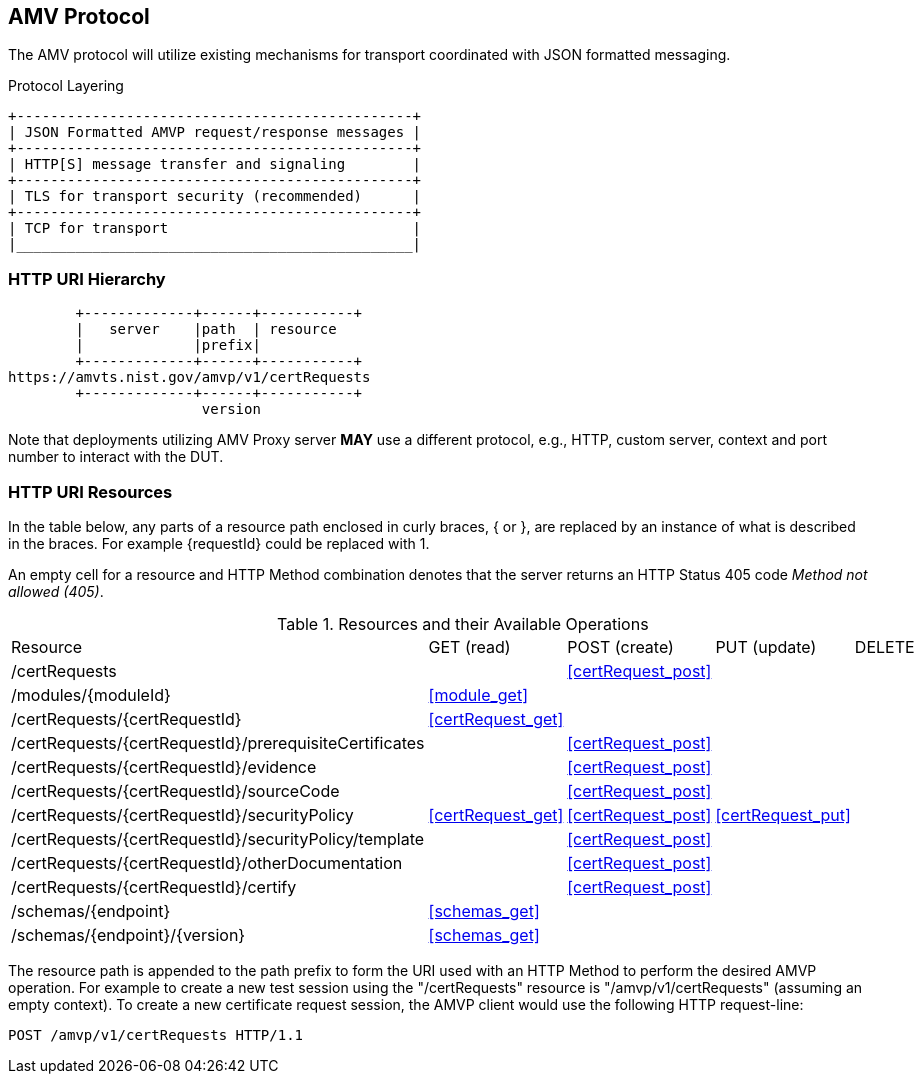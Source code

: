 == AMV Protocol

The AMV protocol will utilize existing mechanisms for transport coordinated with JSON formatted messaging.

[[xml_figure3]]
.Protocol Layering
[align=center,alt=,type=]

....

+-----------------------------------------------+
| JSON Formatted AMVP request/response messages |
+-----------------------------------------------+
| HTTP[S] message transfer and signaling        |
+-----------------------------------------------+
| TLS for transport security (recommended)      |
+-----------------------------------------------+
| TCP for transport                             |
|_______________________________________________|

....

[[uriComposition]]
=== HTTP URI Hierarchy

[[uriDiagram]]
[align=center,alt=,type=]
....
        +-------------+------+-----------+
        |   server    |path  | resource
        |             |prefix|
        +-------------+------+-----------+
https://amvts.nist.gov/amvp/v1/certRequests
        +-------------+------+-----------+
                       version


....

Note that deployments utilizing AMV Proxy server *MAY* use a different protocol, e.g., HTTP, custom server, context and port number to interact with the DUT.

[[uriResources]]
=== HTTP URI Resources

In the table below, any parts of a resource path enclosed in curly braces, { or }, are replaced by an instance of what is described in the braces. For example {requestId} could be replaced with 1.

An empty cell for a resource and HTTP Method combination denotes that the server returns an HTTP Status 405 code _Method not allowed (405)_.

[[uri_table]]
[cols="<,<,<,<,<"]
.Resources and their Available Operations
|===
| Resource | GET (read) | POST (create) | PUT (update) | DELETE
| /certRequests | | <<certRequest_post>> | |
| /modules/{moduleId} | <<module_get>> | | |
| /certRequests/{certRequestId} | <<certRequest_get>> | | | 
| /certRequests/{certRequestId}/prerequisiteCertificates | | <<certRequest_post>> | |
| /certRequests/{certRequestId}/evidence | | <<certRequest_post>> | |
| /certRequests/{certRequestId}/sourceCode | | <<certRequest_post>> | |
| /certRequests/{certRequestId}/securityPolicy | <<certRequest_get>> | <<certRequest_post>> | <<certRequest_put>> |
| /certRequests/{certRequestId}/securityPolicy/template | | <<certRequest_post>> | |
| /certRequests/{certRequestId}/otherDocumentation | | <<certRequest_post>> | |
| /certRequests/{certRequestId}/certify | | <<certRequest_post>> | |
| /schemas/{endpoint} | <<schemas_get>> |  | |
| /schemas/{endpoint}/{version} | <<schemas_get>> | | |
|===

The resource path is appended to the path prefix to form the URI used with an HTTP Method to perform the desired AMVP operation. For example to create a new test session using the "/certRequests" resource is "/amvp/v1/certRequests" (assuming an empty context). To create a new certificate request session, the AMVP client would use the following HTTP request-line:

`POST /amvp/v1/certRequests HTTP/1.1`
